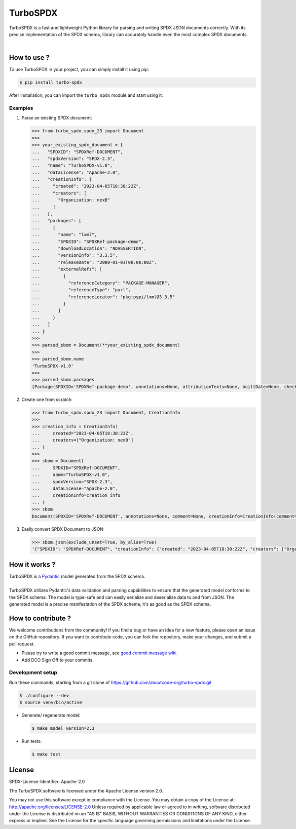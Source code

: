 =========
TurboSPDX
=========

TurboSPDX is a fast and lightweight Python library for parsing and writing SPDX JSON documents correctly. With its precise implementation of the SPDX schema, library can accurately handle even the most complex SPDX documents.

|license| |version| |build|

.. |license| image:: https://img.shields.io/badge/License-Apache--2.0-blue.svg?style=for-the-badge
    :target: https://opensource.org/licenses/Apache-2.0

.. |version| image:: https://img.shields.io/github/v/release/nexB/turbo-spdx?style=for-the-badge

.. |build| image:: https://img.shields.io/azure-devops/build/nexB/6890c1eb-f7c4-4843-8a11-6b7a00bc5d14/36?style=for-the-badge



How to use ?
=============

To use TurboSPDX in your project, you can simply install it using pip:


.. code-block:: bash

    $ pip install turbo-spdx

After installation, you can import the ``turbo_spdx`` module and start using it:

Examples
---------

1. Parse an existing SPDX document:

   .. code-block:: python

      >>> from turbo_spdx.spdx_23 import Document
      >>>
      >>> your_existing_spdx_document = {
      ...   "SPDXID": "SPDXRef-DOCUMENT",
      ...   "spdxVersion": "SPDX-2.3",
      ...   "name": "TurboSPDX-v1.0",
      ...   "dataLicense": "Apache-2.0",
      ...   "creationInfo": {
      ...     "created": "2023-04-05T18:30:22Z",
      ...     "creators": [
      ...       "Organization: nexB"
      ...     ]
      ...   },
      ...   "packages": [
      ...     {
      ...       "name": "lxml",
      ...       "SPDXID": "SPDXRef-package-demo",
      ...       "downloadLocation": "NOASSERTION",
      ...       "versionInfo": "3.3.5",
      ...       "releaseDate": "2000-01-01T00:00:00Z",
      ...       "externalRefs": [
      ...         {
      ...           "referenceCategory": "PACKAGE-MANAGER",
      ...           "referenceType": "purl",
      ...           "referenceLocator": "pkg:pypi/lxml@3.3.5"
      ...         }
      ...       ]
      ...     }
      ...   ]
      ... }
      >>>
      >>> parsed_sbom = Document(**your_existing_spdx_document)
      >>>
      >>> parsed_sbom.name
      'TurboSPDX-v1.0'
      >>>
      >>> parsed_sbom.packages
      [Package(SPDXID='SPDXRef-package-demo', annotations=None, attributionTexts=None, builtDate=None, checksums=None, comment=None, copyrightText=None, description=None, downloadLocation='NOASSERTION', externalRefs=[ExternalRef(comment=None, referenceCategory=<ReferenceCategory.PACKAGE_MANAGER: 'PACKAGE-MANAGER'>, referenceLocator='pkg:pypi/lxml@3.3.5', referenceType='purl')], filesAnalyzed=None, hasFiles=None, homepage=None, licenseComments=None, licenseConcluded=None, licenseDeclared=None, licenseInfoFromFiles=None, name='lxml', originator=None, packageFileName=None, packageVerificationCode=None, primaryPackagePurpose=None, releaseDate='2000-01-01T00:00:00Z', sourceInfo=None, summary=None, supplier=None, validUntilDate=None, versionInfo='3.3.5')]

2. Create one from scratch:

   .. code-block:: python

        >>> from turbo_spdx.spdx_23 import Document, CreationInfo
        >>>
        >>> creation_info = CreationInfo(
        ...     created="2023-04-05T18:30:22Z",
        ...     creators=["Organization: nexB"]
        ... )
        >>>
        >>> sbom = Document(
        ...     SPDXID="SPDXRef-DOCUMENT",
        ...     name="TurboSPDX-v1.0",
        ...     spdxVersion="SPDX-2.3",
        ...     dataLicense="Apache-2.0",
        ...     creationInfo=creation_info
        ... )
        >>> sbom
        Document(SPDXID='SPDXRef-DOCUMENT', annotations=None, comment=None, creationInfo=CreationInfo(comment=None, created='2023-04-05T18:30:22Z', creators=['Organization: nexB'], licenseListVersion=None), dataLicense='Apache-2.0', externalDocumentRefs=None, hasExtractedLicensingInfos=None, name='TurboSPDX-v1.0', revieweds=None, spdxVersion='SPDX-2.3', documentNamespace=None, documentDescribes=None, packages=None, files=None, snippets=None, relationships=None)

3. Easily convert SPDX Document to JSON:

   .. code-block:: python

        >>> sbom.json(exclude_unset=True, by_alias=True)
        '{"SPDXID": "SPDXRef-DOCUMENT", "creationInfo": {"created": "2023-04-05T18:30:22Z", "creators": ["Organization: nexB"]}, "dataLicense": "Apache-2.0", "name": "TurboSPDX-v1.0", "spdxVersion": "SPDX-2.3"}'



How it works ?
=================

| TurboSPDX is a `Pydantic <https://docs.pydantic.dev/>`_ model generated from the SPDX schema.
|
| TurboSPDX utilizes Pydantic's data validation and parsing capabilities to ensure that the generated model conforms to the SPDX schema. The model is type-safe and can easily serialize and deserialize data to and from JSON. The generated model is a precise manifestation of the SPDX schema,  it's as good as the SPDX schema.

How to contribute ?
=====================

We welcome contributions from the community! If you find a bug or have an idea for a new feature, please open an issue on the GitHub repository. If you want to contribute code, you can fork the repository, make your changes, and submit a pull request.

- Please try to write a good commit message, see `good commit message wiki. <https://aboutcode.readthedocs.io/en/latest/contributing/writing_good_commit_messages.html>`_
- Add DCO Sign Off to your commits.

Development setup
------------------
Run these commands, starting from a git clone of https://github.com/aboutcode-org/turbo-spdx.git

.. code-block:: bash

    $ ./configure --dev
    $ source venv/bin/active

- Generate/ regenerate model:

  .. code-block:: bash

     $ make model version=2.3

- Run tests:

  .. code-block:: bash

     $ make test

License
====================

SPDX-License-Identifier: Apache-2.0

The TurboSPDX software is licensed under the Apache License version 2.0.

You may not use this software except in compliance with the License. You may obtain a copy of the License at: http://apache.org/licenses/LICENSE-2.0 Unless required by applicable law or agreed to in writing, software distributed under the License is distributed on an "AS IS" BASIS, WITHOUT WARRANTIES OR CONDITIONS OF ANY KIND, either express or implied. See the License for the specific language governing permissions and limitations under the License.
